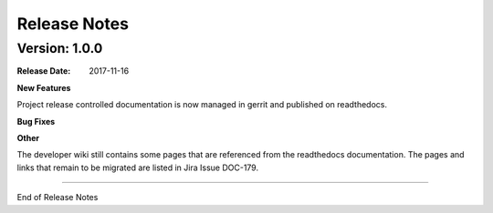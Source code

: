 
.. This work is licensed under a Creative Commons Attribution 4.0
   International License. http://creativecommons.org/licenses/by/4.0
   Copyright 2017 AT&T Intellectual Property.  All rights reserved.

.. _doc-release-notes:

Release Notes
=============


Version: 1.0.0
--------------


:Release Date: 2017-11-16



**New Features**

Project release controlled documentation is now managed in gerrit and published
on readthedocs.

**Bug Fixes**
	  

**Other**

The developer wiki still contains some pages that are referenced from the
readthedocs documentation. The pages and links that remain to be migrated
are listed in Jira Issue DOC-179.

===========

End of Release Notes
